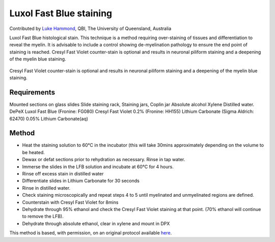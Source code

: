 Luxol Fast Blue staining
========================================================================================================

.. sectionauthor:: lukehammond <l.hammond@uq.edu.au>

Contributed by `Luke Hammond <http://web.qbi.uq.edu.au/microscopy/>`__, QBI, The University of Queensland, Australia

Luxol Fast Blue histological stain. This technique is a method requiring over-staining of tissues and differentiation to reveal the myelin. It is advisable to include a control showing de-myelination pathology to ensure the end point of staining is reached. Cresyl Fast Violet counter-stain is optional and results in neuronal piliform staining and a deepening of the myelin blue staining.


.. figure:: /images/method/1451/luxolblue.png
   :alt: method/1451/luxolblue.png




Cresyl Fast Violet counter-stain is optional and results in neuronal piliform staining and a deepening of the myelin blue staining.




Requirements
------------
Mounted sections on glass slides
Slide staining rack, Staining jars, Coplin jar
Absolute alcohol
Xylene
Distilled water.
DePeX
Luxol Fast Blue (Fronine: FG080)
Cresyl Fast Violet 0.2% (Fronine: HH155)
Lithium Carbonate (Sigma Aldrich: 62470)
0.05% Lithium Carbonate(aq)


Method
------

- Heat the staining solution to 60°C in the incubator (this will take 30mins approximately depending on the volume to be heated.


- Dewax or defat sections prior to rehydration as necessary. Rinse in tap water.


- Immerse the slides in the LFB solution and incubate at 60°C for 4 hours.


- Rinse off excess stain in distilled water


- Differentiate slides in Lithium Carbonate for 30 seconds


- Rinse in distilled water.


- Check staining microscopically and repeat steps 4 to 5 until myelinated and unmyelinated regions are defined.


- Counterstain with Cresyl Fast Violet for 8mins


- Dehydrate through 95% ethanol and check the Cresyl Fast Violet staining at that point. (70% ethanol will continue to remove the LFB).


- Dehydrate through absolute ethanol, clear in xylene and mount in DPX







This method is based, with permission, on an original protocol available `here <http://web.qbi.uq.edu.au/microscopy/?page_id=527>`_.
